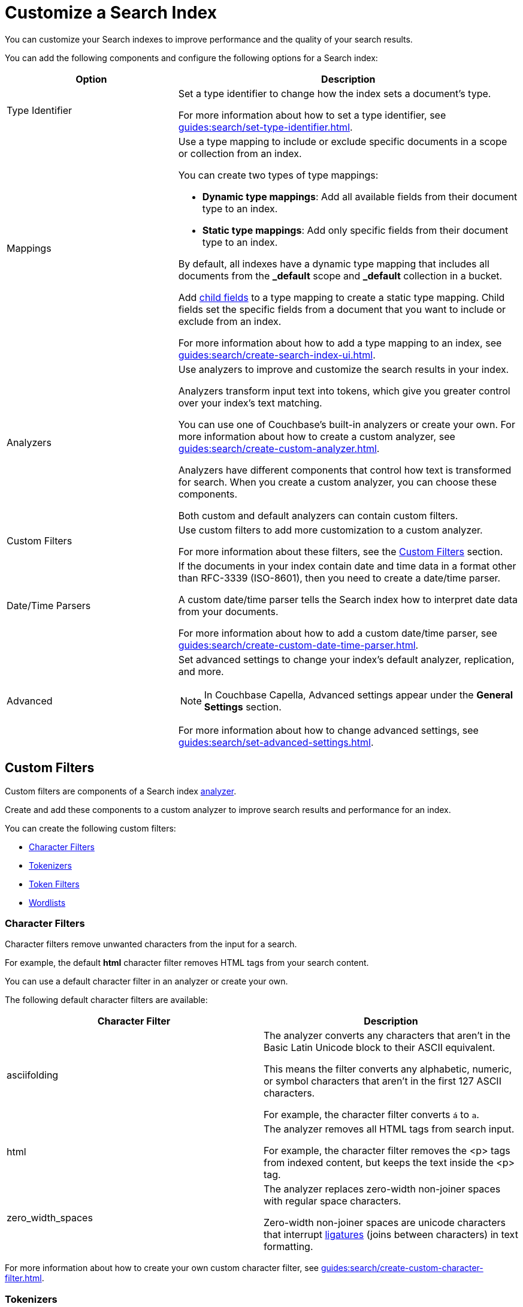 = Customize a Search Index 
:page-topic-type: concept
:description: Customize a Search Index 

You can customize your Search indexes to improve performance and the quality of your search results. 

You can add the following components and configure the following options for a Search index: 

[cols="1,2"]
|====
|Option |Description 

|[[type-identifiers]]Type Identifier a|

Set a type identifier to change how the index sets a document's type. 

For more information about how to set a type identifier, see xref:guides:search/set-type-identifier.adoc[].

|[[type-mappings]]Mappings a|

Use a type mapping to include or exclude specific documents in a scope or collection from an index. 

You can create two types of type mappings: 

* *Dynamic type mappings*: Add all available fields from their document type to an index. 
* *Static type mappings*: Add only specific fields from their document type to an index. 

By default, all indexes have a dynamic type mapping that includes all documents from the *_default* scope and *_default* collection in a bucket. 

Add xref:guides:search/create-child-field.adoc[child fields] to a type mapping to create a static type mapping.
Child fields set the specific fields from a document that you want to include or exclude from an index. 

For more information about how to add a type mapping to an index, see xref:guides:search/create-search-index-ui.adoc[].

|[[analyzers]]Analyzers a|

Use analyzers to improve and customize the search results in your index.  

Analyzers transform input text into tokens, which give you greater control over your index's text matching.  

You can use one of Couchbase's built-in analyzers or create your own. 
For more information about how to create a custom analyzer, see xref:guides:search/create-custom-analyzer.adoc[].

Analyzers have different components that control how text is transformed for search. 
When you create a custom analyzer, you can choose these components. 

Both custom and default analyzers can contain custom filters. 

|[[custom-filters-table]]Custom Filters a|

Use custom filters to add more customization to a custom analyzer.

For more information about these filters, see the <<custom-filters,>> section.

|[[date-time]]Date/Time Parsers a|

If the documents in your index contain date and time data in a format other than RFC-3339 (ISO-8601), then you need to create a date/time parser.

A custom date/time parser tells the Search index how to interpret date data from your documents. 

For more information about how to add a custom date/time parser, see xref:guides:search/create-custom-date-time-parser.adoc[].

|Advanced a|

Set advanced settings to change your index's default analyzer, replication, and more. 

NOTE: In Couchbase Capella, Advanced settings appear under the *General Settings* section. 

For more information about how to change advanced settings, see xref:guides:search/set-advanced-settings.adoc[].

|====

[#custom-filters]
== Custom Filters 

Custom filters are components of a Search index <<analyzers,analyzer>>. 

Create and add these components to a custom analyzer to improve search results and performance for an index. 

You can create the following custom filters: 

* <<character-filters,>>
* <<tokenizers,>>
* <<token-filters,>>
* <<wordlists,>>

[#character-filters]
=== Character Filters 

Character filters remove unwanted characters from the input for a search. 

For example, the default *html* character filter removes HTML tags from your search content. 

You can use a default character filter in an analyzer or create your own. 

The following default character filters are available: 

|====
|Character Filter |Description

|asciifolding a| 

The analyzer converts any characters that aren't in the Basic Latin Unicode block to their ASCII equivalent. 

This means the filter converts any alphabetic, numeric, or symbol characters that aren't in the first 127 ASCII characters.

For example, the character filter converts `á` to `a`.

|html a|

The analyzer removes all HTML tags from search input. 

For example, the character filter removes the <p> tags from indexed content, but keeps the text inside the <p> tag.

|zero_width_spaces a|

The analyzer replaces zero-width non-joiner spaces with regular space characters. 

Zero-width non-joiner spaces are unicode characters that interrupt https://en.wikipedia.org/wiki/Ligature_(writing)[ligatures^] (joins between characters) in text formatting.

|====

For more information about how to create your own custom character filter, see xref:guides:search/create-custom-character-filter.adoc[].

[#tokenizers]
=== Tokenizers 

Tokenizers separate input strings into individual tokens. 
These tokens are combined into token streams. 
The Search Service takes token streams from search queries to determine matches for token streams in search results. 

You can use a default tokenizer in an analyzer or create your own. 

The following default tokenizers are available: 

|====
|Tokenizer |Description 

|hebrew |Separates an input string into tokens that contain only Hebrew alphabet characters. Punctuation marks and numbers are excluded.

|letter |Separates an input string into tokens that contain only Latin alphabet characters. Punctuation marks and numbers are excluded.

|single |Creates a single token from the input string. Special characters and whitespace are preserved.

|[[unicode]]unicode |Separates input strings into tokens based on http://www.unicode.org/reports/tr29/#Word_Boundaries[Unicode Word Boundaries^]. 

|web |Creates tokens from an input string that match email address, URL, Twitter username, and hashtag patterns.

|[[whitespace]]whitespace |Separates an input string into tokens based on the location of whitespace characters.

|====

For more information about how to create your own tokenizer, see xref:guides:search/create-custom-tokenizer.adoc[].

[#token-filters]
=== Token Filters 

Token filters take the token stream from a tokenizer and modify the tokens. 

A token filter can create stems from tokens to increase the matches for a search term. 

For example, if a token filter creates the stem `play`, a search can return matches for `player`, `playing`, and `playable`.

The Search Service has default tokenizers available.
For a list of all available tokenizers, see xref:guides:search/default-token-filters-reference.adoc[].

You can also create your own token filters. 
Custom token filters can use <<wordlists,>> to modify their tokens. 
For more information about how to create your own token filter, see xref:guides:search/create-custom-token-filter.adoc[].

[#wordlists]
=== Wordlists 

Wordlists define a list of words to ... 

When you create a custom <<token-filters,token filter>>, the Search Service has a set of default wordlists. 
For more information about the available default wordlists, see xref:guides:search/default-wordlists-reference.adoc[].

For more information about how to create a wordlist, see xref:guides:search/create-custom-wordlist.adoc[].